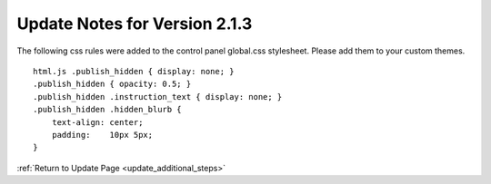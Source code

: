 Update Notes for Version 2.1.3
==============================

The following css rules were added to the control panel global.css
stylesheet. Please add them to your custom themes.

::

    html.js .publish_hidden { display: none; }
    .publish_hidden { opacity: 0.5; }
    .publish_hidden .instruction_text { display: none; }
    .publish_hidden .hidden_blurb {
        text-align: center;
        padding:    10px 5px; 
    }


:ref:`Return to Update Page <update_additional_steps>`


